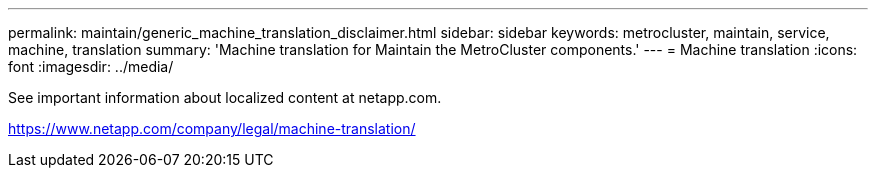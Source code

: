 ---
permalink: maintain/generic_machine_translation_disclaimer.html
sidebar: sidebar
keywords: metrocluster, maintain, service, machine, translation
summary: 'Machine translation for Maintain the MetroCluster components.'
---
= Machine translation
:icons: font
:imagesdir: ../media/

See important information about localized content at netapp.com.

https://www.netapp.com/company/legal/machine-translation/

